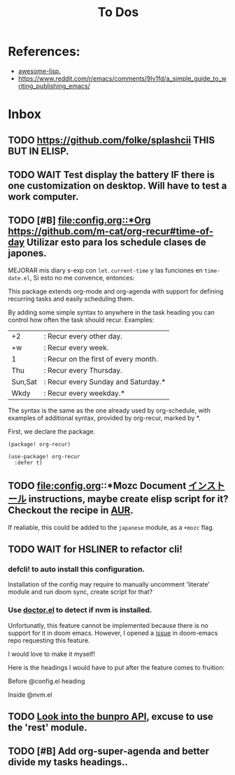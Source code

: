 #+TITLE: To Dos

* References:

+ [[https://github.com/p3r7/awesome-elisp][awesome-lisp.]]
+  https://www.reddit.com/r/emacs/comments/9lv1fd/a_simple_guide_to_writing_publishing_emacs/

* Inbox

** TODO https://github.com/folke/splashcii THIS BUT IN ELISP.

** TODO WAIT Test display the battery IF there is one customization on desktop. Will have to test a work computer.

** TODO [#B] [[file:config.org::*Org]] https://github.com/m-cat/org-recur#time-of-day Utilizar esto para los schedule clases de japones.

MEJORAR mis diary s-exp con ~let~. ~current-time~ y las funciones en =time-date.el=,
Si esto no me convence, entonces:

This package extends org-mode and org-agenda with support for defining recurring
tasks and easily scheduling them.

By adding some simple syntax to anywhere in the task heading you can control how
often the task should recur. Examples:

    |+2|: Recur every other day.
    |+w|: Recur every week.
    |1|: Recur on the first of every month.
    |Thu|: Recur every Thursday.
    |Sun,Sat|: Recur every Sunday and Saturday.*
    |Wkdy|: Recur every weekday.*

The syntax is the same as the one already used by org-schedule, with examples of
additional syntax, provided by org-recur, marked by *.

First, we declare the package.

#+begin_src elisp :tangle packages.el
(package! org-recur)
#+end_src

#+begin_src elisp
(use-package! org-recur
  :defer t)
#+end_src

** TODO file:config.org::*Mozc Document [[https://github.com/rzl24ozi/mozc-emacs-helper-module][インストール]] instructions, maybe create elisp script for it? Checkout the recipe in [[https://aur.archlinux.org/cgit/aur.git/tree/PKGBUILD?h=mozc][AUR]].

If realiable, this could be added to the =japanese= module, as a =+mozc= flag.

** TODO WAIT for HSLINER to refactor cli!

*** defcli! to auto install this configuration.

Installation of the config may require to manually uncomment 'literate' module
and run doom sync, create script for that?

*** Use [[doom-docs:getting_started.org][doctor.el]] to detect if nvm is installed.

Unfortunatly, this feature cannot be implemented because there is no support for
it in doom emacs. However, I opened a [[https://github.com/hlissner/doom-emacs/issues/4190][issue]] in doom-emacs repo requesting this
feature.

I would love to make it myself!

Here is the headings I would have to put after the feature comes to fruition:

Before @config.el heading
# ** doctor.el

# In this file we can check for missing dependencies or incorrect configuration,
# which will be shown to the user when he runs ~doom doctor~.

# #+begin_src elisp :tangle doctor.el
# ;;; $DOOMDIR/doctor.el -*- lexical-binding: t; -*-
# #+end_src

Inside @nvm.el

# **** Doctor

# This package needs =nvm= to work, so let's warn the user if we detect that nvm is
# not installed.

# #+begin_src elisp :tangle doctor.el
# (error! "Test")

# (unless (or (file-directory-p "~/.nvm") (getenv "NVM_DIR"))
#   (warn! "Can't find the nvm directory, nvm package won't work."))
# #+end_src

** TODO [[https://bunpro.jp/api#getting-started][Look into the bunpro API]], excuse to use the 'rest' module.

** TODO [#B] Add org-super-agenda and better divide my tasks headings..
